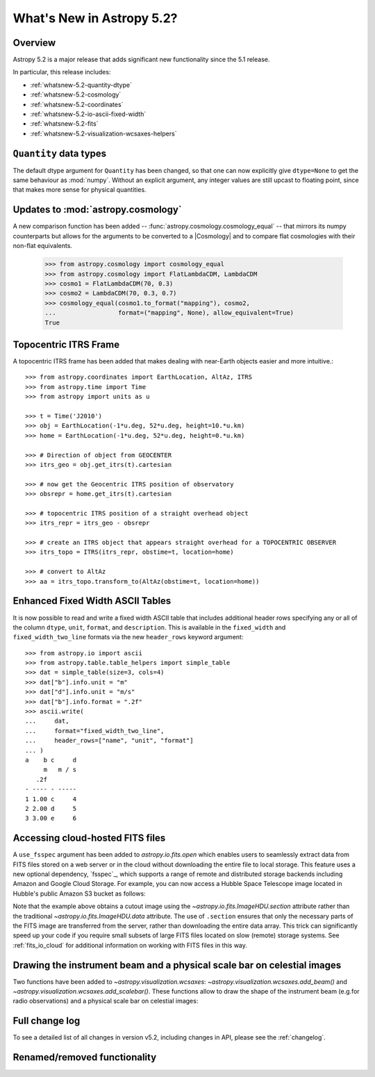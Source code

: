 .. _whatsnew-5.2:

**************************
What's New in Astropy 5.2?
**************************

Overview
========

Astropy 5.2 is a major release that adds significant new functionality since
the 5.1 release.

In particular, this release includes:

* :ref:`whatsnew-5.2-quantity-dtype`
* :ref:`whatsnew-5.2-cosmology`
* :ref:`whatsnew-5.2-coordinates`
* :ref:`whatsnew-5.2-io-ascii-fixed-width`
* :ref:`whatsnew-5.2-fits`
* :ref:`whatsnew-5.2-visualization-wcsaxes-helpers`


.. _whatsnew-5.2-quantity-dtype:

``Quantity`` data types
=======================

The default dtype argument for ``Quantity`` has been changed, so that one can
now explicitly give ``dtype=None`` to get the same behaviour as :mod:`numpy`.
Without an explicit argument, any integer values are still upcast to floating
point, since that makes more sense for physical quantities.


.. _whatsnew-5.2-cosmology:

Updates to :mod:`astropy.cosmology`
===================================

A new comparison function has been added --
:func:`astropy.cosmology.cosmology_equal` -- that mirrors its numpy counterparts
but allows for the arguments to be converted to a |Cosmology| and to compare flat
cosmologies with their non-flat equivalents.

    >>> from astropy.cosmology import cosmology_equal
    >>> from astropy.cosmology import FlatLambdaCDM, LambdaCDM
    >>> cosmo1 = FlatLambdaCDM(70, 0.3)
    >>> cosmo2 = LambdaCDM(70, 0.3, 0.7)
    >>> cosmology_equal(cosmo1.to_format("mapping"), cosmo2,
    ...                 format=("mapping", None), allow_equivalent=True)
    True


.. _whatsnew-5.2-coordinates:

Topocentric ITRS Frame
======================

A topocentric ITRS frame has been added that makes dealing with near-Earth objects
easier and more intuitive.::

    >>> from astropy.coordinates import EarthLocation, AltAz, ITRS
    >>> from astropy.time import Time
    >>> from astropy import units as u

    >>> t = Time('J2010')
    >>> obj = EarthLocation(-1*u.deg, 52*u.deg, height=10.*u.km)
    >>> home = EarthLocation(-1*u.deg, 52*u.deg, height=0.*u.km)

    >>> # Direction of object from GEOCENTER
    >>> itrs_geo = obj.get_itrs(t).cartesian

    >>> # now get the Geocentric ITRS position of observatory
    >>> obsrepr = home.get_itrs(t).cartesian

    >>> # topocentric ITRS position of a straight overhead object
    >>> itrs_repr = itrs_geo - obsrepr

    >>> # create an ITRS object that appears straight overhead for a TOPOCENTRIC OBSERVER
    >>> itrs_topo = ITRS(itrs_repr, obstime=t, location=home)

    >>> # convert to AltAz
    >>> aa = itrs_topo.transform_to(AltAz(obstime=t, location=home))


.. _whatsnew-5.2-io-ascii-fixed-width:

Enhanced Fixed Width ASCII Tables
=================================

It is now possible to read and write a fixed width ASCII table that includes
additional header rows specifying any or all of the column ``dtype``, ``unit``,
``format``, and ``description``. This is available in the ``fixed_width`` and
``fixed_width_two_line`` formats via the new ``header_rows`` keyword argument::

    >>> from astropy.io import ascii
    >>> from astropy.table.table_helpers import simple_table
    >>> dat = simple_table(size=3, cols=4)
    >>> dat["b"].info.unit = "m"
    >>> dat["d"].info.unit = "m/s"
    >>> dat["b"].info.format = ".2f"
    >>> ascii.write(
    ...     dat,
    ...     format="fixed_width_two_line",
    ...     header_rows=["name", "unit", "format"]
    ... )
    a    b c     d
         m   m / s
       .2f
    - ---- - -----
    1 1.00 c     4
    2 2.00 d     5
    3 3.00 e     6


.. _whatsnew-5.2-fits:

Accessing cloud-hosted FITS files
=================================

A ``use_fsspec`` argument has been added to `astropy.io.fits.open` which
enables users to seamlessly extract data from FITS files stored on a web server
or in the cloud without downloading the entire file to local storage.
This feature uses a new optional dependency, `fsspec`_, which supports a range
of remote and distributed storage backends including Amazon and Google Cloud Storage.
For example, you can now access a Hubble Space Telescope image located in
Hubble's public Amazon S3 bucket as follows:

.. doctest-requires:: fsspec

    >>> from astropy.io import fits
    >>> uri = "s3://stpubdata/hst/public/j8pu/j8pu0y010/j8pu0y010_drc.fits"
    >>> with fits.open(uri, fsspec_kwargs={"anon": True}) as hdul:  # doctest: +REMOTE_DATA
    ...
    ...     # Download a single header
    ...     header = hdul[1].header
    ...
    ...     # Download a single image
    ...     mydata = hdul[1].data
    ...
    ...     # Download a small cutout
    ...     cutout = hdul[1].section[10:20, 30:50]

Note that the example above obtains a cutout image using the `~astropy.io.fits.ImageHDU.section`
attribute rather than the traditional `~astropy.io.fits.ImageHDU.data` attribute.
The use of ``.section`` ensures that only the necessary parts of the FITS
image are transferred from the server, rather than downloading the entire data
array. This trick can significantly speed up your code if you require small
subsets of large FITS files located on slow (remote) storage systems.
See :ref:`fits_io_cloud` for additional information on working with
FITS files in this way.

.. _whatsnew-5.2-visualization-wcsaxes-helpers:

Drawing the instrument beam and a physical scale bar on celestial images
========================================================================

Two functions have been added to `~astropy.visualization.wcsaxes`: `~astropy.visualization.wcsaxes.add_beam()` and
`~astropy.visualization.wcsaxes.add_scalebar()`. These functions allow to draw the shape of the instrument beam (e.g.for radio
observations) and a physical scale bar on celestial images:

.. doctest-requires:: fsspec matplotlib

    >>> from astropy.io import fits
    >>> from astropy.wcs import WCS
    >>> from astropy import units as u
    >>> from astropy.visualization.wcsaxes import add_beam, add_scalebar
    >>> import matplotlib.pyplot as plt
    >>> uri = "https://cdsarc.cds.unistra.fr/ftp/J/A+A/610/A24/fits/as209_sc_flagged_cont.image.pbcor_uniform.fits"
    >>> with fits.open(uri, fsspec_kwargs={"anon": True}) as hdul:  # doctest: +REMOTE_DATA +IGNORE_WARNINGS +IGNORE_OUTPUT
    ...
    ...    header = hdul[0].header
    ...    wcs = WCS(header, naxis=(1,2))
    ...    data = hdul[0].data.squeeze()
    ...
    ...    ax = plt.subplot(projection=wcs, xlim=(442, 582), ylim=(442, 582))
    ...    ax.imshow(data)
    ...
    ...    # Draw the beam shape (from the header)
    ...    add_beam(ax, header=header, frame=True)
    ...
    ...    # Draw a scale bar corresponding to 100 au at a distance of 126 pc
    ...    add_scalebar(ax, 100./126. * u.arcsec, label="100 au", color="white")

Full change log
===============

To see a detailed list of all changes in version v5.2, including changes in
API, please see the :ref:`changelog`.

Renamed/removed functionality
=============================
